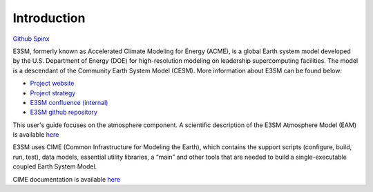 .. _intro:



Introduction
============

`Github  <https://github.com/kaizhangpnl/kaizhangpnl.github.io/blob/master/source/intro.rst>`_ 
`Spinx  <https://kaizhangpnl.github.io/intro.html>`_  

E3SM, formerly known as Accelerated Climate Modeling for Energy (ACME), is a global Earth 
system model developed by the U.S. Department of Energy (DOE) for high-resolution modeling 
on leadership supercomputing facilities. The model is a descendant of the 
Community Earth System Model (CESM). More information about E3SM can be found below:

- `Project website <https://e3sm.org/>`_ 
- `Project strategy <https://e3sm.org/publications/project-documents/>`_ 
- `E3SM confluence (internal) <https://acme-climate.atlassian.net/wiki/spaces/ACME/overview?mode=global>`_ 
- `E3SM github repository <https://github.com/E3SM-Project/E3SM>`_

This user's guide focuses on the atmosphere component. A scientific description of 
the E3SM Atmosphere Model (EAM) is available `here <https://e3sm.org/model/e3sm-model-description/v1-description/>`_ 

E3SM uses CIME (Common Infrastructure for Modeling the Earth), which contains the support 
scripts (configure, build, run, test), data models, essential utility libraries, a “main” 
and other tools that are needed to build a single-executable coupled Earth System Model. 

CIME documentation is available `here <http://esmci.github.io/cime/>`_ 

